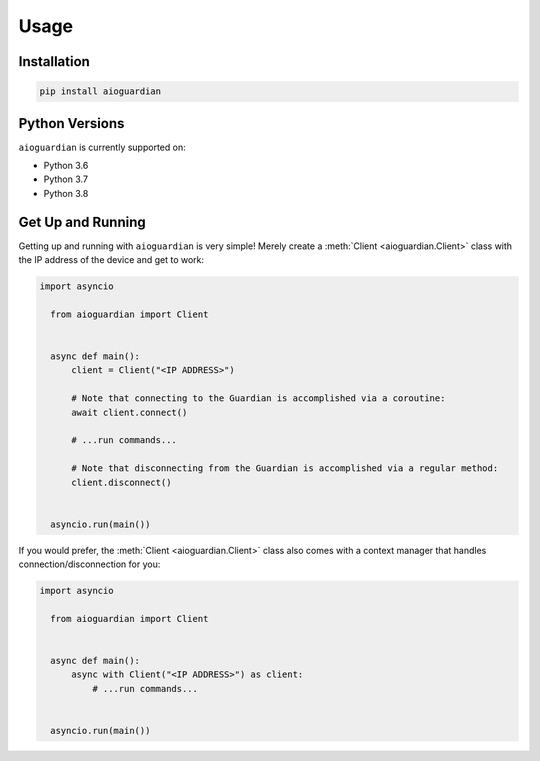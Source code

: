 Usage
=====


Installation
------------

.. code:: bash

   pip install aioguardian

Python Versions
---------------

``aioguardian`` is currently supported on:

* Python 3.6
* Python 3.7
* Python 3.8

Get Up and Running
------------------

Getting up and running with ``aioguardian`` is very simple! Merely create a
:meth:`Client <aioguardian.Client>` class with the IP address of the device and get to
work:

.. code:: python

  import asyncio

    from aioguardian import Client


    async def main():
        client = Client("<IP ADDRESS>")

        # Note that connecting to the Guardian is accomplished via a coroutine:
        await client.connect()

        # ...run commands...

        # Note that disconnecting from the Guardian is accomplished via a regular method:
        client.disconnect()


    asyncio.run(main())

If you would prefer, the :meth:`Client <aioguardian.Client>` class also comes with a
context manager that handles connection/disconnection for you:

.. code:: python

  import asyncio

    from aioguardian import Client


    async def main():
        async with Client("<IP ADDRESS>") as client:
            # ...run commands...


    asyncio.run(main())
